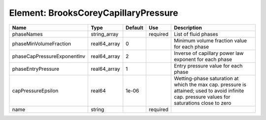 
Element: BrooksCoreyCapillaryPressure
=====================================

=========================== ============ ======= ======== ============================================================================================================================================== 
Name                        Type         Default Use      Description                                                                                                                                    
=========================== ============ ======= ======== ============================================================================================================================================== 
phaseNames                  string_array         required List of fluid phases                                                                                                                           
phaseMinVolumeFraction      real64_array 0                Minimum volume fraction value for each phase                                                                                                   
phaseCapPressureExponentInv real64_array 2                Inverse of capillary power law exponent for each phase                                                                                         
phaseEntryPressure          real64_array 1                Entry pressure value for each phase                                                                                                            
capPressureEpsilon          real64       1e-06            Wetting-phase saturation at which the max cap. pressure is attained; used to avoid infinite cap. pressure values for saturations close to zero 
name                        string               required                                                                                                                                                
=========================== ============ ======= ======== ============================================================================================================================================== 


